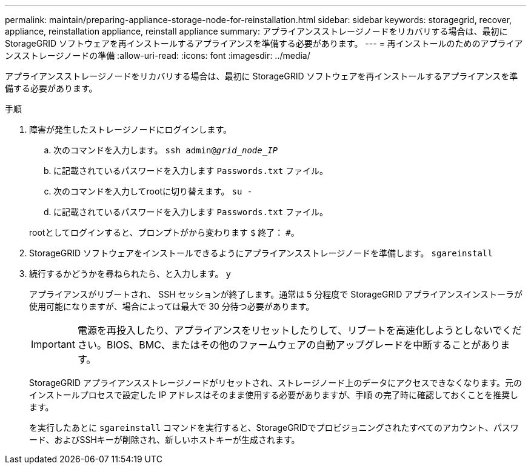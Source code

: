 ---
permalink: maintain/preparing-appliance-storage-node-for-reinstallation.html 
sidebar: sidebar 
keywords: storagegrid, recover, appliance, reinstallation appliance, reinstall appliance 
summary: アプライアンスストレージノードをリカバリする場合は、最初に StorageGRID ソフトウェアを再インストールするアプライアンスを準備する必要があります。 
---
= 再インストールのためのアプライアンスストレージノードの準備
:allow-uri-read: 
:icons: font
:imagesdir: ../media/


[role="lead"]
アプライアンスストレージノードをリカバリする場合は、最初に StorageGRID ソフトウェアを再インストールするアプライアンスを準備する必要があります。

.手順
. 障害が発生したストレージノードにログインします。
+
.. 次のコマンドを入力します。 `ssh admin@_grid_node_IP_`
.. に記載されているパスワードを入力します `Passwords.txt` ファイル。
.. 次のコマンドを入力してrootに切り替えます。 `su -`
.. に記載されているパスワードを入力します `Passwords.txt` ファイル。


+
rootとしてログインすると、プロンプトがから変わります `$` 終了： `#`。

. StorageGRID ソフトウェアをインストールできるようにアプライアンスストレージノードを準備します。 `sgareinstall`
. 続行するかどうかを尋ねられたら、と入力します。 `y`
+
アプライアンスがリブートされ、 SSH セッションが終了します。通常は 5 分程度で StorageGRID アプライアンスインストーラが使用可能になりますが、場合によっては最大で 30 分待つ必要があります。

+

IMPORTANT: 電源を再投入したり、アプライアンスをリセットしたりして、リブートを高速化しようとしないでください。BIOS、BMC、またはその他のファームウェアの自動アップグレードを中断することがあります。

+
StorageGRID アプライアンスストレージノードがリセットされ、ストレージノード上のデータにアクセスできなくなります。元のインストールプロセスで設定した IP アドレスはそのまま使用する必要がありますが、手順 の完了時に確認しておくことを推奨します。

+
を実行したあとに `sgareinstall` コマンドを実行すると、StorageGRIDでプロビジョニングされたすべてのアカウント、パスワード、およびSSHキーが削除され、新しいホストキーが生成されます。


